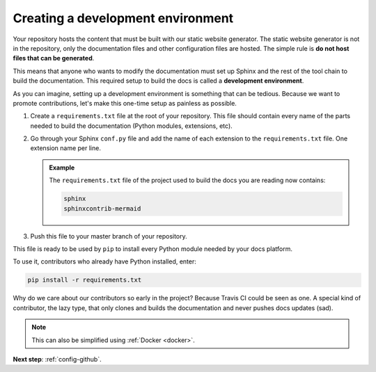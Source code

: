 .. _config-env:

Creating a development environment
==================================

Your repository hosts the content that must be built with our static website generator. The static website
generator is not in the repository, only the documentation files and other configuration files are hosted.
The simple rule is **do not host files that can be generated**.

This means that anyone who wants to modify the documentation must set up Sphinx and the rest of the tool
chain to build the documentation. This required setup to build the docs is called a **development
environment**.

As you can imagine, setting up a development environment is something that can be tedious. Because we want to
promote contributions, let's make this one-time setup as painless as possible.

.. todo : rewrite using pipenv or poetry

#. Create a ``requirements.txt`` file at the root of your repository.
   This file should contain every name of the parts needed to build the documentation
   (Python modules, extensions, etc).

#. Go through your Sphinx ``conf.py`` file and add the name of each extension to the ``requirements.txt`` file.
   One extension name per line.

   .. admonition:: Example

      The ``requirements.txt`` file of the project used to build the docs you are reading now contains:

      .. code-block:: bash

         sphinx
         sphinxcontrib-mermaid

#. Push this file to your master branch of your repository.

This file is ready to be used by ``pip`` to install every Python module needed by your docs platform.

To use it, contributors who already have Python installed, enter:

.. code-block:: bash

   pip install -r requirements.txt

Why do we care about our contributors so early in the project? Because Travis CI could be seen as one. A special
kind of contributor, the lazy type, that only clones and builds the documentation and never pushes
docs updates (sad).

.. note:: This can also be simplified using :ref:`Docker <docker>`.

**Next step**: :ref:`config-github`.
